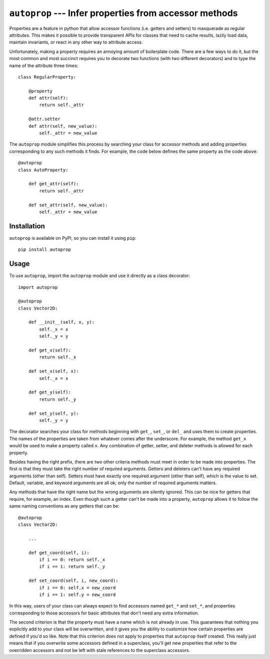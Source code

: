 ``autoprop`` --- Infer properties from accessor methods
=======================================================
.. image:: https://img.shields.io/pypi/v/autoprop.svg
   :target: https://pypi.python.org/pypi/autoprop

.. image:: https://img.shields.io/pypi/pyversions/autoprop.svg
   :target: https://pypi.python.org/pypi/autoprop

.. image:: https://img.shields.io/travis/kalekundert/autoprop.svg
   :target: https://travis-ci.org/kalekundert/autoprop

.. image:: https://img.shields.io/coveralls/kalekundert/autoprop.svg
   :target: https://coveralls.io/github/kalekundert/autoprop?branch=master

Properties are a feature in python that allow accessor functions (i.e. getters 
and setters) to masquerade as regular attributes.  This makes it possible to 
provide transparent APIs for classes that need to cache results, lazily load 
data, maintain invariants, or react in any other way to attribute access.

Unfortunately, making a property requires an annoying amount of boilerplate 
code.  There are a few ways to do it, but the most common and most succinct 
requires you to decorate two functions (with two different decorators) and to 
type the name of the attribute three times::

    class RegularProperty:
        
        @property
        def attr(self):
            return self._attr

        @attr.setter
        def attr(self, new_value):
            self._attr = new_value

The ``autoprop`` module simplifies this process by searching your class for 
accessor methods and adding properties corresponding to any such methods it 
finds.  For example, the code below defines the same property as the code 
above::

    @autoprop
    class AutoProperty:
        
        def get_attr(self):
            return self._attr

        def set_attr(self, new_value):
            self._attr = new_value

Installation
------------
``autoprop`` is available on PyPI, so you can install it using ``pip``::

    pip install autoprop

Usage
-----
To use ``autoprop``, import the ``autoprop`` module and use it directly as a 
class decorator::

    import autoprop

    @autoprop
    class Vector2D:
       
        def __init__(self, x, y):
            self._x = x
            self._y = y

        def get_x(self):
            return self._x

        def set_x(self, x):
            self._x = x

        def get_y(self):
            return self._y

        def set_y(self, y):
            self._y = y

The decorator searches your class for methods beginning with ``get_``, 
``set_``, or ``del_`` and uses them to create properties.  The names of the 
properties are taken from whatever comes after the underscore.  For example, 
the method ``get_x`` would be used to make a property called ``x``.  Any 
combination of getter, setter, and deleter methods is allowed for each 
property.

Besides having the right prefix, there are two other criteria methods must meet 
in order to be made into properties.  The first is that they must take the 
right number of required arguments.  Getters and deleters can't have any 
required arguments (other than self).  Setters must have exactly one required 
argument (other than self), which is the value to set.  Default, variable, and 
keyword arguments are all ok; only the number of required arguments matters.

Any methods that have the right name but the wrong arguments are silently 
ignored.  This can be nice for getters that require, for example, an index.  
Even though such a getter can't be made into a property, ``autoprop`` allows it 
to follow the same naming conventions as any getters that can be::

    @autoprop
    class Vector2D:
        
        ...

        def get_coord(self, i):
            if i == 0: return self._x
            if i == 1: return self._y

        def set_coord(self, i, new_coord):
            if i == 0: self.x = new_coord
            if i == 1: self.y = new_coord

In this way, users of your class can always expect to find accessors named 
``get_*`` and ``set_*``, and properties corresponding to those accessors for 
basic attributes that don't need any extra information.

The second criterion is that the property must have a name which is not already 
in use.  This guarantees that nothing you explicitly add to your class will be 
overwritten, and it gives you the ability to customize how certain properties 
are defined if you'd so like.  Note that this criterion does not apply to 
properties that ``autoprop`` itself created.  This really just means that if 
you overwrite some accessors defined in a superclass, you'll get new properties 
that refer to the overridden accessors and not be left with stale references to 
the superclass accessors.

